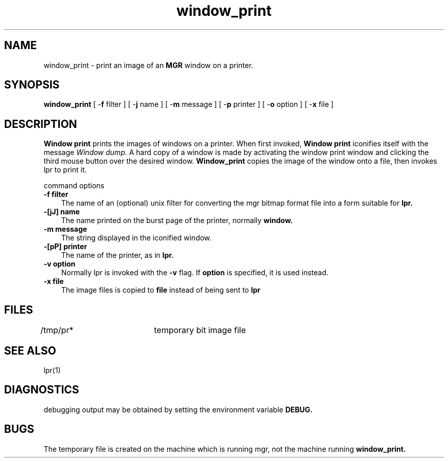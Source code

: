 '\"
'\"                        Copyright (c) 1988 Bellcore
'\"                            All Rights Reserved
'\"       Permission is granted to copy or use this program, EXCEPT that it
'\"       may not be sold for profit, the copyright notice must be reproduced
'\"       on copies, and credit should be given to Bellcore where it is due.
'\"       BELLCORE MAKES NO WARRANTY AND ACCEPTS NO LIABILITY FOR THIS PROGRAM.
'\"
'\"	$Header: window_print.1,v 4.1 88/06/21 13:56:25 bianchi Exp $
'\"	$Source: /tmp/mgrsrc/doc/RCS/window_print.1,v $
.TH window_print 1L "July 3 1986"
.SH NAME
window_print \- print an image of an
.B
MGR
window on a printer.
.SH SYNOPSIS
.B
window_print
[ -\fBf \fPfilter ]
[ -\fBj \fPname ]
[ -\fBm \fPmessage ]
[ -\fBp \fPprinter ]
[ -\fBo \fPoption ]
[ -\fBx \fPfile ]
.SH DESCRIPTION
.B
Window print
prints the images of windows on a printer.
When first invoked,
.B
Window print
iconifies itself with the message 
.I Window dump.
A hard copy of a window is made by activating the
window print window and clicking
the third mouse button over the desired window.
.B Window_print
copies the image of the window onto a file, then invokes lpr
to print it.
.LP
command options
.TP 3
.B
-f filter
The name of an (optional) unix filter for converting the mgr bitmap format
file into a form suitable for 
.B
lpr.
.TP 3
.B
-[jJ] name
The name printed on the burst page of the printer, normally
.B
window.
.TP 3
.B
-m message
The string displayed in the iconified window.
.TP 3
.B
-[pP] printer
The name of the printer, as in
.B lpr.
.TP 3
.B
-v option
Normally lpr is invoked with the
.B -v
flag.
If
.B
option
is specified, it is used instead.
.TP 3
.B
-x file
The image files is copied to 
.B file
instead of being sent to 
.B lpr
.SH FILES
/tmp/pr*		temporary bit image file
.SH SEE ALSO
lpr(1)
.SH DIAGNOSTICS
debugging output may be obtained by setting the environment variable
.B
DEBUG.
.SH BUGS
The temporary file is created on the machine which is running mgr,
not the machine running
.B
window_print.
